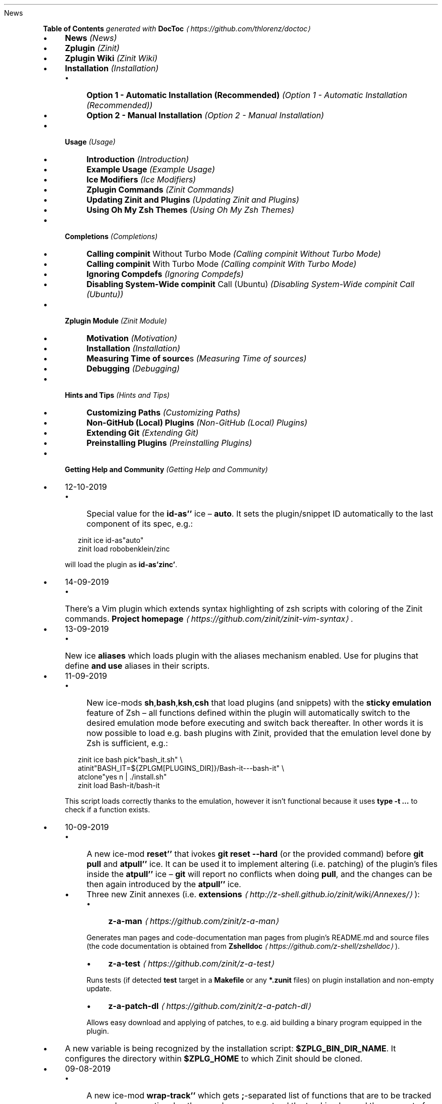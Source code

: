 .TH "" "" "October 2019" "" ""
News
.P
\fBTable of Contents\fR \fIgenerated with \fBDocToc\fI \fI\(lahttps://github.com/thlorenz/doctoc\(ra\fI\fR
.RS 0
.IP \(bu 4
\fBNews\fR \fI(News)\fR
.IP \(bu 4
\fBZplugin\fR \fI(Zinit)\fR
.IP \(bu 4
\fBZplugin Wiki\fR \fI(Zinit Wiki)\fR
.IP \(bu 4
\fBInstallation\fR \fI(Installation)\fR
.RS 4
.IP \(bu 4
\fBOption 1 - Automatic Installation (Recommended)\fR \fI(Option 1 - Automatic Installation (Recommended))\fR
.IP \(bu 4
\fBOption 2 - Manual Installation\fR \fI(Option 2 - Manual Installation)\fR
.RE 0

.IP \(bu 4
\fBUsage\fR \fI(Usage)\fR
.RS 4
.IP \(bu 4
\fBIntroduction\fR \fI(Introduction)\fR
.IP \(bu 4
\fBExample Usage\fR \fI(Example Usage)\fR
.IP \(bu 4
\fBIce Modifiers\fR \fI(Ice Modifiers)\fR
.IP \(bu 4
\fBZplugin Commands\fR \fI(Zinit Commands)\fR
.IP \(bu 4
\fBUpdating Zinit and Plugins\fR \fI(Updating Zinit and Plugins)\fR
.IP \(bu 4
\fBUsing Oh My Zsh Themes\fR \fI(Using Oh My Zsh Themes)\fR
.RE 0

.IP \(bu 4
\fBCompletions\fR \fI(Completions)\fR
.RS 4
.IP \(bu 4
\fBCalling \fBcompinit\fR Without Turbo Mode\fR \fI(Calling compinit Without Turbo Mode)\fR
.IP \(bu 4
\fBCalling \fBcompinit\fR With Turbo Mode\fR \fI(Calling compinit With Turbo Mode)\fR
.IP \(bu 4
\fBIgnoring Compdefs\fR \fI(Ignoring Compdefs)\fR
.IP \(bu 4
\fBDisabling System-Wide \fBcompinit\fR Call (Ubuntu)\fR \fI(Disabling System-Wide compinit Call (Ubuntu))\fR
.RE 0

.IP \(bu 4
\fBZplugin Module\fR \fI(Zinit Module)\fR
.RS 4
.IP \(bu 4
\fBMotivation\fR \fI(Motivation)\fR
.IP \(bu 4
\fBInstallation\fR \fI(Installation)\fR
.IP \(bu 4
\fBMeasuring Time of \fBsource\fRs\fR \fI(Measuring Time of sources)\fR
.IP \(bu 4
\fBDebugging\fR \fI(Debugging)\fR
.RE 0

.IP \(bu 4
\fBHints and Tips\fR \fI(Hints and Tips)\fR
.RS 4
.IP \(bu 4
\fBCustomizing Paths\fR \fI(Customizing Paths)\fR
.IP \(bu 4
\fBNon-GitHub (Local) Plugins\fR \fI(Non-GitHub (Local) Plugins)\fR
.IP \(bu 4
\fBExtending Git\fR \fI(Extending Git)\fR
.IP \(bu 4
\fBPreinstalling Plugins\fR \fI(Preinstalling Plugins)\fR
.RE 0

.IP \(bu 4
\fBGetting Help and Community\fR \fI(Getting Help and Community)\fR
.RE 0

.RS 0
.IP \(bu 4
12-10-2019
.RS 4
.IP \(bu 4
Special value for the \fBid-as''\fR ice \[en] \fBauto\fR. It sets the plugin/snippet ID automatically to the last component of its spec, e.g.:
.P
.RS 2
.nf
zinit ice id-as"auto"
zinit load robobenklein/zinc
.fi
.RE
.P
will load the plugin as \fBid-as'zinc'\fR.
.RE 0

.IP \(bu 4
14-09-2019
.RS 4
.IP \(bu 4
There's a Vim plugin which extends syntax highlighting of zsh scripts with coloring of the Zinit commands. \fBProject homepage\fR \fI\(lahttps://github.com/zinit/zinit-vim-syntax\(ra\fR.
.RE 0

.IP \(bu 4
13-09-2019
.RS 4
.IP \(bu 4
New ice \fBaliases\fR which loads plugin with the aliases mechanism enabled. Use for plugins that define \fBand use\fR aliases in their scripts.
.RE 0

.IP \(bu 4
11-09-2019
.RS 4
.IP \(bu 4
New ice-mods \fBsh\fR,\fBbash\fR,\fBksh\fR,\fBcsh\fR that load plugins (and snippets) with the \fBsticky emulation\fR feature of Zsh \[en] all functions defined within the plugin will automatically switch to the desired emulation mode before executing and switch back thereafter. In other words it is now possible to load e.g. bash plugins with Zinit, provided that the emulation level done by Zsh is sufficient, e.g.:
.P
.RS 2
.nf
zinit ice bash pick"bash_it.sh" \[rs]
        atinit"BASH_IT=${ZPLGM\[lB]PLUGINS_DIR\[rB]}/Bash-it---bash-it" \[rs]
        atclone"yes n | ./install.sh"
zinit load Bash-it/bash-it
.fi
.RE
.P
This script loads correctly thanks to the emulation, however it isn't functional because it uses \fBtype -t …\fR to check if a function exists.
.RE 0

.IP \(bu 4
10-09-2019
.RS 4
.IP \(bu 4
A new ice-mod \fBreset''\fR that ivokes \fBgit reset --hard\fR (or the provided command) before \fBgit pull\fR and \fBatpull''\fR ice. It can be used it to implement altering (i.e. patching) of the plugin's files inside the \fBatpull''\fR ice \[en] \fBgit\fR will report no conflicts when doing \fBpull\fR, and the changes can be then again introduced by the \fBatpull''\fR ice.
.IP \(bu 4
Three new Zinit annexes (i.e. \fBextensions\fR \fI\(lahttp://z-shell.github.io/zinit/wiki/Annexes/\(ra\fR):
.RS 4
.IP \(bu 4
\fBz-a-man\fR \fI\(lahttps://github.com/zinit/z-a-man\(ra\fR
.P
Generates man pages and code-documentation man pages from plugin's README.md and source files (the code documentation is obtained from \fBZshelldoc\fR \fI\(lahttps://github.com/z-shell/zshelldoc\(ra\fR).
.IP \(bu 4
\fBz-a-test\fR \fI\(lahttps://github.com/zinit/z-a-test\(ra\fR
.P
Runs tests (if detected \fBtest\fR target in a \fBMakefile\fR or any \fB*.zunit\fR files) on plugin installation and non-empty update.
.IP \(bu 4
\fBz-a-patch-dl\fR \fI\(lahttps://github.com/zinit/z-a-patch-dl\(ra\fR
.P
Allows easy download and applying of patches, to e.g. aid building a binary program equipped in the plugin.
.RE 0

.IP \(bu 4
A new variable is being recognized by the installation script: \fB$ZPLG_BIN_DIR_NAME\fR. It configures the directory within \fB$ZPLG_HOME\fR to which Zinit should be cloned.
.RE 0

.IP \(bu 4
09-08-2019
.RS 4
.IP \(bu 4
A new ice-mod \fBwrap-track''\fR which gets \fB;\fR-separated list of functions that are to be tracked \fBonce\fR when executing. In other words you can extend the tracking beyond the moment of loading of a plugin.
.IP \(bu 4
The unloading of Zle widgets is now more smart \[en] it takes into account the chains of plugins that can overload the Zle widgets, and solves the interactions that result out of it.
.RE 0

.IP \(bu 4
29-07-2019
.RS 4
.IP \(bu 4
\fBdelete\fR now supports following options:
.RS 4
.IP \(bu 4
\fB--all\fR \[en] deletes all plugins and snippets (a purge, similar to \fBrm -rf
${ZPLGM\[lB]PLUGINS_DIR\[rB]} ${ZPLGM\[lB]SNIPPETS_DIR\[rB]}\fR)
.IP \(bu 4
\fB--clean\fR \[en] deletes only plugins and snippets that are \fBcurrently not loaded\fR in the current session.
.RE 0

.RE 0

.IP \(bu 4
09-07-2019
.RS 4
.IP \(bu 4
Zinit can now have \fBits own plugins\fR, called \fBz-plugins\fR! Check out an example but fully functional z-plugin \fBzdharma/z-p-submods\fR \fI\(lahttps://github.com/z-shell/z-p-submods\(ra\fR and a document that explains on how to implement your own z-plugin (\fBhere\fR \fI\(la../../wiki/Z-PLUGINS\(ra\fR).
.RE 0

.IP \(bu 4
08-07-2019
.RS 4
.IP \(bu 4
You can now do \fBzplugin ice wait ...\fR and it will work as \fBzplugin ice wait'0' ...\fR :) I.e. when there's no value to the \fBwait''\fR ice then a value of \fB0\fR is being substituted.
.RE 0

.IP \(bu 4
02-07-2019
.RS 4
.IP \(bu 4
\fBCooperation of Fast-Syntax-Highlighting and Zinit\fR \fI\(lahttps://asciinema.org/a/254630\(ra\fR \[en] a new precise highlighting for Zinit in F-Sy-H.
.RE 0

.IP \(bu 4
01-07-2019
.RS 4
.IP \(bu 4
\fBatclone''\fR, \fBatpull''\fR & \fBmake''\fR get run in the same subshell, thus an e.g. export done in \fBatclone''\fR will be visible during the \fBmake\fR.
.RE 0

.IP \(bu 4
26-06-2019
.RS 4
.IP \(bu 4
\fBnotify''\fR contents gets evaluated, i.e. can contain active code like \fB$(tail -1
/var/log/messages)\fR, etc.
.RE 0

.IP \(bu 4
23-06-2019
.RS 4
.IP \(bu 4
New ice mod \fBsubscribe''\fR/\fBon-update-of''\fR which works like the \fBwait''\fR ice-mod, i.e. defers loading of a plugin, but it \fBlooks at modification time of the given file(s)\fR, and when it changes, it then triggers loading of the plugin/snippet:
.P
.RS 2
.nf
% zinit ice on-update-of'{~/files-*,/tmp/files-*}' lucid \[rs]
    atload"echo I have been loaded" \[rs]
    notify"Yes that's true :)"
% zinit load z-shell/null
% touch ~/files-1
The plugin has been loaded
%
Yes that's true :)
.fi
.RE
.P
The plugin/snippet will be sourced as many times as the file gets updated.
.RE 0

.IP \(bu 4
22-06-2019
.RS 4
.IP \(bu 4
New ice mod \fBreset-prompt\fR that will issue \fBzle .reset-prompt\fR after loading the plugin or snippet, causing the prompt to be recomputed. Useful with themes & Turbo mode.
.IP \(bu 4
New ice-mod \fBnotify''\fR which will cause to display an under-prompt notification when the plugin or snippet gets loaded. E.g.:
.P
.RS 2
.nf
% zinit ice wait"0" lucid notify"z-shell/null has been loaded"
% zinit light z-shell/null
%
z-shell/null has been loaded
.fi
.RE
.P
In case of problems with the loading a warning message will be output:
.P
.RS 2
.nf
% zinit ice notify atload'return 7'
% zinit light z-shell/null
%
notify: Plugin not loaded / loaded with problem, the return code: 7
.fi
.RE
.P
Refer to \fBIce Modifiers\fR \fI(Ice Modifiers)\fR section for a complete description.
.RE 0

.IP \(bu 4
29-05-2019
.RS 4
.IP \(bu 4
Turbo mode, i.e. the \fBwait''\fR ice-mode now supports a suffix \[en] the letter \fBa\fR, \fBb\fR or \fBc\fR. The meaning is illustrated by the following example:
.P
.RS 2
.nf
zinit ice wait"0b" as"command" pick"wd.sh" atinit"echo Firing 1" lucid
zinit light mfaerevaag/wd
zinit ice wait"0a" as"command" pick"wd.sh" atinit"echo Firing 2" lucid
zinit light mfaerevaag/wd

# The output
Firing 2
Firing 1
.fi
.RE
.P
As it can be seen, the second plugin has been loaded first. That's because there are now three sub-slots (the \fBa\fR, \fBb\fR and \fBc\fR) in which the plugin/snippet loadings can be put into. Plugins from the same time-slot with suffix \fBa\fR will be loaded before plugins with suffix \fBb\fR, etc.
.P
In other words, instead of \fBwait'1'\fR you can enter \fBwait'1a'\fR, \fBwait'1b'\fR and \fBwait'1c'\fR \[en] to this way \fBimpose order\fR on the loadings \fBregardless of the order of \fBzplugin\fB commands\fR.
.RE 0

.RE 0

.P
To see the full history check \fBthe changelog\fR \fI\(laCHANGELOG.md\(ra\fR.
.SH "ZPLUGIN"
.P
Zinit is an elastic and fast Zshell plugin manager that will allow you to install everything from GitHub and other sites.
.P
Zinit is currently the only plugin manager out there that has Turbo mode which yields \fB50-73% faster Zsh startup!\fR
.P
Zinit gives \fBreports\fR from plugin load describing what aliases, functions, bindkeys, Zle widgets, zstyles, completions, variables, \fBPATH\fR and \fBFPATH\fR elements a plugin has set up.
.P
Supported is \fBunloading\fR of plugin and ability to list, (un)install and selectively disable, enable plugin's completions.
.P
The system does not use \fB$FPATH\fR, loading multiple plugins doesn't clutter \fB$FPATH\fR with the same number of entries (e.g. \fB10\fR). Code is immune to \fBKSH_ARRAYS\fR. Completion management functionality is provided to allow user to call \fBcompinit\fR only once in \fB.zshrc\fR.
.SH "ZPLUGIN WIKI"
.P
The information in this README is complemented by the \fBZplugin wiki\fR \fI\(lahttp://z-shell.github.io/zinit/wiki/\(ra\fR. The README is an introductory overview of Zinit while the wiki gives a complete and in-depth information with examples. Make sure to read it to get the most out of Zinit.
.SH "INSTALLATION"
.SS "Option 1 - Automatic Installation (Recommended)"
.P
The easiest way to install Zinit is to execute:
.P
.RS 2
.nf
sh -c "$(curl -fsSL https://raw.githubusercontent.com/z-shell/zinit/main/doc/install.sh)"
.fi
.RE
.P
This will install Zinit in \fB~/.zinit/bin\fR. \fB.zshrc\fR will be updated with three lines of code that will be added to the bottom. The lines will be sourcing \fBzplugin.zsh\fR and setting up completion for command \fBzplugin\fR. After installing and reloading the shell compile Zinit with \fBzplugin self-update\fR.
.SS "Option 2 - Manual Installation"
.P
To manually install Zinit clone the repo to e.g. \fB~/.zinit/bin\fR:
.P
.RS 2
.nf
mkdir ~/.zinit
git clone https://github.com/z-shell/zinit.git ~/.zinit/bin
.fi
.RE
.P
and source it from \fB.zshrc\fR (above compinit):
.P
.RS 2
.nf
source ~/.zinit/bin/zinit.zsh
.fi
.RE
.P
If you place the \fBsource\fR below \fBcompinit\fR, then add those two lines after the \fBsource\fR:
.P
.RS 2
.nf
autoload -Uz _zplugin
(( ${+_comps} )) && _comps\[lB]zinit\[rB]=_zplugin
.fi
.RE
.P
Various paths can be customized, see section \fBCustomizing Paths\fR \fI(Customizing Paths)\fR.
.P
After installing and reloading the shell compile Zinit with \fBzplugin self-update\fR.
.SH "USAGE"
.SS "Introduction"
.P
\fBClick here to read the introduction to Zinit\fR \fI\(lahttp://z-shell.github.io/zinit/wiki/INTRODUCTION/\(ra\fR. It explains basic usage and some of the more unique features of Zinit such as the Turbo mode. If you're new to Zinit we highly recommend you read it at least once.
.SS "Example Usage"
.P
After installing Zinit you can start adding some actions (load some plugins) to \fB~/.zshrc\fR, at bottom. Some examples:
.P
.RS 2
.nf
# Two regular plugins loaded without tracking.
zinit light zsh-users/zsh-autosuggestions
zinit light z-shell/fast-syntax-highlighting

# Plugin history-search-multi-word loaded with tracking.
zinit load z-shell/history-search-multi-word

# Load the pure theme, with zsh-async library that's bundled with it.
zinit ice pick"async.zsh" src"pure.zsh"
zinit light sindresorhus/pure

# Binary release in archive, from GitHub-releases page.
# After automatic unpacking it provides program "fzf".
zinit ice from"gh-r" as"program"
zinit load junegunn/fzf-bin

# One other binary release, it needs renaming from `docker-compose-Linux-x86_64`.
# This is done by ice-mod `mv'{from} -> {to}'. There are multiple packages per
# single version, for OS X, Linux and Windows \[en] so ice-mod `bpick' is used to
# select Linux package \[en] in this case this is actually not needed, Zinit will
# grep operating system name and architecture automatically when there's no `bpick'.
zinit ice from"gh-r" as"program" mv"docker* -> docker-compose" bpick"*linux*"
zinit load docker/compose

# Vim repository on GitHub \[en] a typical source code that needs compilation \[en] Zinit
# can manage it for you if you like, run `./configure` and other `make`, etc. stuff.
# Ice-mod `pick` selects a binary program to add to $PATH. You could also install the
# package under the path $ZPFX, see: http://z-shell.github.io/zinit/wiki/Compiling-programs
zinit ice as"program" atclone"rm -f src/auto/config.cache; ./configure" \[rs]
    atpull"%atclone" make pick"src/vim"
zinit light vim/vim

# Scripts that are built at install (there's single default make target, "install",
# and it constructs scripts by `cat'ing a few files). The make'' ice could also be:
# `make"install PREFIX=$ZPFX"`, if "install" wouldn't be the only, default target.
zinit ice as"program" pick"$ZPFX/bin/git-*" make"PREFIX=$ZPFX"
zinit light tj/git-extras

# Handle completions without loading any plugin, see "clist" command.
# This one is to be ran just once, in interactive session.
zinit creinstall %HOME/my_completions
.fi
.RE
.P
.RS 2
.nf
# For GNU ls (the binaries can be gls, gdircolors, e.g. on OS X when installing the
# coreutils package from Homebrew; you can also use https://github.com/ogham/exa)
zinit ice atclone"dircolors -b LS_COLORS > c.zsh" atpull'%atclone' pick"c.zsh" nocompile'!'
zinit light trapd00r/LS_COLORS
.fi
.RE
.P
\fBYou can see an extended explanation of LS_COLORS in the wiki.\fR \fI\(lahttp://z-shell.github.io/zinit/wiki/LS_COLORS-explanation/\(ra\fR
.P
.RS 2
.nf
# make'!...' -> run make before atclone & atpull
zinit ice as"program" make'!' atclone'./direnv hook zsh > zhook.zsh' atpull'%atclone' src"zhook.zsh"
zinit light direnv/direnv
.fi
.RE
.P
\fBYou can see an extended explanation of direnv in the wiki.\fR \fI\(lahttp://z-shell.github.io/zinit/wiki/Direnv-explanation/\(ra\fR
.P
If you're interested in more examples then check out the \fBzplugin-configs repository\fR \fI\(lahttps://github.com/z-shell/zinit-configs\(ra\fR where users have uploaded their \fB~/.zshrc\fR and Zinit configurations. Feel free to \fBsubmit\fR \fI\(lahttps://github.com/z-shell/zinit-configs/issues/new?template=request-to-add-zshrc-to-the-zinit-configs-repo.md\(ra\fR your \fB~/.zshrc\fR there if it contains Zinit commands.
.P
You can also check out the \fBGallery of Zinit Invocations\fR \fI\(lahttp://z-shell.github.io/zinit/wiki/GALLERY/\(ra\fR for some additional examples.
.SS "Ice Modifiers"
.P
Following \fBice\fR modifiers are to be passed to \fBzplugin ice ...\fR to obtain described effects. The word \fBice\fR means something that's added (like ice to a drink) \[en] and in Zinit it means adding modifier to a next \fBzplugin\fR command, and also something that's temporary because it melts \[en] and this means that the modification will last only for a \fBsingle\fR next \fBzplugin\fR command.
.P
Some Ice-modifiers are highlighted and clicking on them will take you to the appropriate wiki page for an extended explanation.
.P
You may safely assume a given ice works with both plugins and snippets unless explicitly stated otherwise.
.SS "Cloning Options"
.TS
tab(@);
cb cb
c l .
Modifier@Description
\fBproto\fR@ Change protocol to \fBgit\fR,\fBftp\fR,\fBftps\fR,\fBssh\fR, \fBrsync\fR, etc. Default is \fBhttps\fR. \fBDoes not work with snippets.\fR
\fBfrom\fR@ Clone plugin from given site. Supported are \fBfrom"github"\fR (default), \fB..."github-rel"\fR, \fB..."gitlab"\fR, \fB..."bitbucket"\fR, \fB..."notabug"\fR (short names: \fBgh\fR, \fBgh-r\fR, \fBgl\fR, \fBbb\fR, \fBnb\fR). Can also be a full domain name (e.g. for GitHub enterprise). \fBDoes not work with snippets.\fR
\fBver\fR@ Used with \fBfrom"gh-r"\fR (i.e. downloading a binary release, e.g. for use with \fBas"program"\fR) \[en] selects which version to download. Default is latest, can also be explicitly \fBver"latest"\fR. Works also with regular plugins, checkouts e.g. \fBver"abranch"\fR, i.e. a specific version. \fBDoes not work with snippets.\fR
\fBbpick\fR@ Used to select which release from GitHub Releases to download, e.g. \fBzplg ice from"gh-r" as"program" bpick"*Darwin*"; zplg load docker/compose\fR. \fBDoes not work with snippets.\fR
\fBdepth\fR@ Pass \fB--depth\fR to \fBgit\fR, i.e. limit how much of history to download. \fBDoes not work with snippets.\fR
\fBcloneopts\fR@ Pass the contents of \fBcloneopts\fR to \fBgit clone\fR. Defaults to \fB--recursive\fR i.e. Change cloning options. \fBDoes not work with snippets.\fR
\fBsvn\fR@ Use Subversion for downloading snippet. GitHub supports \fBSVN\fR protocol, this allows to clone subdirectories as snippets, e.g. \fBzplugin ice svn; zinit snippet OMZ::plugins/git\fR. Other ice \fBpick\fR can be used to select file to source (default are: \fB*.plugin.zsh\fR, \fBinit.zsh\fR, \fB*.zsh-theme\fR). \fBDoes not work with plugins.\fR
.TE
.SS "Selection of Files (To Source, …)"
.TS
tab(@);
cb cb
c l .
Modifier@Description
\fB\fB\fBpick\fB\fR\fR \fI\(lahttp://z-shell.github.io/zinit/wiki/Sourcing-multiple-files/\(ra\fR@ Select the file to source, or the file to set as command (when using \fBsnippet --command\fR or the ice \fBas"program"\fR); it is a pattern, alphabetically first matched file is being chosen; e.g. \fBzplugin ice pick"*.plugin.zsh"; zinit load …\fR.
\fB\fB\fBsrc\fB\fR\fR \fI\(lahttp://z-shell.github.io/zinit/wiki/Sourcing-multiple-files\(ra\fR@ Specify additional file to source after sourcing main file or after setting up command (via \fBas"program"\fR). It is not a pattern but a plain file name.
\fB\fB\fBmultisrc\fB\fR\fR \fI\(lahttp://z-shell.github.io/zinit/wiki/Sourcing-multiple-files\(ra\fR@ Allows to specify multiple files for sourcing, enumerated with spaces as the separators (e.g. \fBmultisrc'misc.zsh grep.zsh'\fR) and also using brace-expansion syntax (e.g. \fBmultisrc'{misc,grep}.zsh'\fR). Supports patterns.
.TE
.SS "Conditional Loading"
.TS
tab(@);
cb cb
c l .
Modifier@Description
\fB\fB\fBwait\fB\fR\fR \fI\(lahttp://z-shell.github.io/zinit/wiki/Example-wait-conditions\(ra\fR@ Postpone loading a plugin or snippet. For \fBwait'1'\fR, loading is done \fB1\fR second after prompt. For \fBwait'\[lB]\[lB] ... \[rB]\[rB]'\fR, \fBwait'(( ... ))'\fR, loading is done when given condition is meet. For \fBwait'!...'\fR, prompt is reset after load. Zsh can start 73% faster thanks to postponed loading. \fBFact:\fR when \fBwait\fR is used without value, it works as \fBwait'0'\fR.
\fB\fB\fBload\fB\fR\fR \fI\(lahttp://z-shell.github.io/zinit/wiki/Multiple-prompts\(ra\fR@ A condition to check which should cause plugin to load. It will load once, the condition can be still true, but will not trigger second load (unless plugin is unloaded earlier, see \fBunload\fR below). E.g.: \fBload'\[lB]\[lB] $PWD = */github* \[rB]\[rB]'\fR.
\fB\fB\fBunload\fB\fR\fR \fI\(lahttp://z-shell.github.io/zinit/wiki/Multiple-prompts\(ra\fR@ A condition to check causing plugin to unload. It will unload once, then only if loaded again. E.g.: \fBunload'\[lB]\[lB] $PWD != */github* \[rB]\[rB]'\fR.
\fBcloneonly\fR@ Don't load the plugin / snippet, only download it
\fBif\fR@ Load plugin or snippet only when given condition is fulfilled, for example: \fBzplugin ice if'\[lB]\[lB] -n "$commands\[lB]otool\[rB]" \[rB]\[rB]'; zinit load ...\fR.
\fBhas\fR@ Load plugin or snippet only when given command is available (in $PATH), e.g. \fBzplugin ice has'git' ...\fR
\fBsubscribe\fR / \fBon-update-of\fR@ Postpone loading of a plugin or snippet until the given file(s) get updated, e.g. \fBsubscribe'{~/files-*,/tmp/files-*}'\fR
.TE
.SS "Plugin Output"
.TS
tab(@);
cb cb
c l .
Modifier@Description
\fBsilent\fR@ Mute plugin's or snippet's \fBstderr\fR & \fBstdout\fR. Also skip \fBLoaded ...\fR message under prompt for \fBwait\fR, etc. loaded plugins, and completion-installation messages.
\fBlucid\fR@ Skip \fBLoaded ...\fR message under prompt for \fBwait\fR, etc. loaded plugins (a subset of \fBsilent\fR).
\fBnotify\fR@ Output given message under-prompt after successfully loading a plugin/snippet. In case of problems with the loading, output a warning message and the return code. If starts with \fB!\fR it will then always output the given message. Hint: if the message is empty, then it will just notify about problems.
.TE
.SS "Completions"
.TS
tab(@);
cb cb
c l .
Modifier@Description
\fBblockf\fR@ Disallow plugin to modify \fBfpath\fR. Useful when a plugin wants to provide completions in traditional way. Zinit can manage completions and plugin can be blocked from exposing them.
\fBnocompletions\fR@ Don't detect, install and manage completions for this plugin. Completions can be installed later with \fBzplugin creinstall {plugin-spec}\fR.
.TE
.SS "Command Execution After Cloning, Updating or Loading"
.TS
tab(@);
cb cb
c l .
Modifier@Description
\fBmv\fR@ Move file after cloning or after update (then, only if new commits were downloaded). Example: \fBmv "fzf-* -> fzf"\fR. It uses \fB->\fR as separator for old and new file names. Works also with snippets.
\fBcp\fR@ Copy file after cloning or after update (then, only if new commits were downloaded). Example: \fBcp "docker-c* -> dcompose"\fR. Ran after \fBmv\fR.
\fB\fB\fBatclone\fB\fR\fR \fI\(lahttp://z-shell.github.io/zinit/wiki/atload-and-other-at-ices\(ra\fR@ Run command after cloning, within plugin's directory, e.g. \fBzplugin ice atclone"echo Cloned"\fR. Ran also after downloading snippet.
\fB\fB\fBatpull\fB\fR\fR \fI\(lahttp://z-shell.github.io/zinit/wiki/atload-and-other-at-ices\(ra\fR@ Run command after updating (\fBonly if new commits are waiting for download\fR), within plugin's directory. If starts with "!" then command will be ran before \fBmv\fR & \fBcp\fR ices and before \fBgit pull\fR or \fBsvn update\fR. Otherwise it is ran after them. Can be \fBatpull'%atclone'\fR, to repeat \fBatclone\fR Ice-mod.
\fB\fB\fBatinit\fB\fR\fR \fI\(lahttp://z-shell.github.io/zinit/wiki/atload-and-other-at-ices\(ra\fR@ Run command after directory setup (cloning, checking it, etc.) of plugin/snippet but before loading.
\fB\fB\fBatload\fB\fR\fR \fI\(lahttp://z-shell.github.io/zinit/wiki/atload-and-other-at-ices\(ra\fR@ Run command after loading, within plugin's directory. Can be also used with snippets. Passed code can be preceded with \fB!\fR, it will then be tracked (if using \fBload\fR, not \fBlight\fR).
\fBrun-atpull\fR@ Always run the atpull hook (when updating), not only when there are new commits to be downloaded.
\fBnocd\fR@ Don't switch the current directory into the plugin's directory when evaluating the above ice-mods \fBatinit''\fR,\fBatload''\fR, etc.
\fB\fB\fBmake\fB\fR\fR \fI\(lahttp://z-shell.github.io/zinit/wiki/Installing-with-make\(ra\fR@ Run \fBmake\fR command after cloning/updating and executing \fBmv\fR, \fBcp\fR, \fBatpull\fR, \fBatclone\fR Ice mods. Can obtain argument, e.g. \fBmake"install PREFIX=/opt"\fR. If the value starts with \fB!\fR then \fBmake\fR is ran before \fBatclone\fR/\fBatpull\fR, e.g. \fBmake'!'\fR.
.TE
.SS "Sticky-Emulation Of Other Shells"
.TS
tab(@);
cb cb
c l .
Modifier@Description
\fBsh\fR, \fB!sh\fR@Source the plugin's (or snippet's) script with \fBsh\fR emulation so that also all functions declared within the file will get a \fIsticky\fR emulation assigned \[en] when invoked they'll execute also with the \fBsh\fR emulation set-up. The \fB!sh\fR version switches additional options that are rather not important from the portability perspective.
\fBbash\fR, \fB!bash\fR@The same as \fBsh\fR, but with the \fBSH_GLOB\fR option disabled, so that Bash regular expressions work.
\fBksh\fR, \fB!ksh\fR@The same as \fBsh\fR, but emulating \fBksh\fR shell.
\fBcsh\fR, \fB!csh\fR@The same as \fBsh\fR, but emulating \fBcsh\fR shell.
.TE
.SS "Others"
.TS
tab(@);
cb cb
c l .
Modifier@Description
\fBas\fR@ Can be \fBas"program"\fR (also the alias: \fBas"command"\fR), and will cause to add script/program to \fB$PATH\fR instead of sourcing (see \fBpick\fR). Can also be \fBas"completion"\fR \[en] use with plugins or snippets in whose only underscore-starting \fB_*\fR files you are interested in.
\fB\fB\fBid-as\fB\fR\fR \fI\(lahttp://z-shell.github.io/zinit/wiki/id-as/\(ra\fR@ Nickname a plugin or snippet, to e.g. create a short handler for long-url snippet.
\fBcompile\fR@ Pattern (+ possible \fB{...}\fR expansion, like \fB{a/*,b*}\fR) to select additional files to compile, e.g. \fBcompile"(pure\[rs]|async).zsh"\fR for \fBsindresorhus/pure\fR.\[rs]
\fBnocompile\fR@ Don't try to compile \fBpick\fR-pointed files. If passed the exclamation mark (i.e. \fBnocompile'!'\fR), then do compile, but after \fBmake''\fR and \fBatclone''\fR (useful if Makefile installs some scripts, to point \fBpick''\fR at the location of their installation).
\fBservice\fR@ Make following plugin or snippet a \fIservice\fR, which will be ran in background, and only in single Zshell instance. See \fBzservices-organization\fR \fI\(lahttps://github.com/zservices\(ra\fR page.
\fBreset-prompt\fR@ Reset the prompt after loading the plugin/snippet (by issuing \fBzle .reset-prompt\fR). Note: normally it's sufficient to precede the value of \fBwait''\fR ice with \fB!\fR.
\fBbindmap\fR@ To hold \fB;\fR-separated strings like \fBKey(s)A -> Key(s)B\fR, e.g. \fB^R -> ^T; ^A -> ^B\fR. In general, \fBbindmap''\fRchanges bindings (done with the \fBbindkey\fR builtin) the plugin does. The example would cause the plugin to map Ctrl-T instead of Ctrl-R, and Ctrl-B instead of Ctrl-A. \fBDoes not work with snippets.\fR
\fBtrackbinds\fR@ Shadow but only \fBbindkey\fR calls even with \fBzplugin light ...\fR, i.e. even with tracking disabled (fast loading), to allow \fBbindmap\fR to remap the key-binds. The same effect has \fBzplugin light -b ...\fR, i.e. additional \fB-b\fR option to the \fBlight\fR-subcommand. \fBDoes not work with snippets.\fR
\fB\fB\fBwrap-track\fB\fR\fR \fI\(lahttp://z-shell.github.io/zinit/wiki/wrap-track\(ra\fR@ Takes a \fB;\fR-separated list of function names that are to be tracked (meaning gathering report and unload data) \fBonce\fR during execution. It works by wrapping the functions with a tracking-enabling and disabling snippet of code. In summary, \fBwrap-track\fR allows to extend the tracking beyond the moment of loading of a plugin. Example use is to \fBwrap-track\fR a precmd function of a prompt (like \fB_p9k_precmd()\fR of powerlevel10k) or other plugin that \fIpostpones its initialization till the first prompt\fR (like e.g.: zsh-autosuggestions). \fBDoes not work with snippets.\fR
\fBaliases\fR@Load the plugin with the aliases mechanism enabled. Use with plugins that define \fBand use\fR aliases in their scripts.
.TE
.SS "Order of Execution"
.P
Order of execution of related Ice-mods: \fBatinit\fR -> \fBatpull!\fR -> \fBmake'!!'\fR -> \fBmv\fR -> \fBcp\fR -> \fBmake!\fR -> \fBatclone\fR/\fBatpull\fR -> \fBmake\fR -> \fB(plugin script loading)\fR -> \fBsrc\fR -> \fBmultisrc\fR -> \fBatload\fR.
.SS "Zinit Commands"
.P
Following commands are passed to \fBzplugin ...\fR to obtain described effects.
.SS "Help"
.TS
tab(@);
cb cb
c l .
Command@Description
\fB-h, --help, help\fR@ Usage information.
\fBman\fR@ Manual.
.TE
.SS "Loading and Unloading"
.TS
tab(@);
cb cb
c l .
Command@Description
\fBload {plg-spec}\fR@ Load plugin, can also receive absolute local path.
\fBlight \[lB]-b\[rB] {plg-spec}\fR@ Light plugin load, without reporting/tracking. \fB-b\fR \[en] track \fBbindkey\fR-calls only.
\fBunload \[lB]-q\[rB] {plg-spec}\fR@ Unload plugin loaded with \fBzplugin load ...\fR. \fB-q\fR \[en] quiet.
\fBsnippet \[lB]-f\[rB] {url}\fR@ Source local or remote file (by direct URL). \fB-f\fR \[en] don't use cache (force redownload).
.TE
.SS "Completions"
.TS
tab(@);
cb cb
c l .
Command@Description
 clist \fB\fIcolumns\fR\fR, completions \fB\fIcolumns\fR\fR @ List completions in use, with \fIcolumns\fR completions per line. \fBzpl clist 5\fR will for example print 5 completions per line. Default is 3.
\fBcdisable {cname}\fR@ Disable completion \fBcname\fR.
\fBcenable {cname}\fR@ Enable completion \fBcname\fR.
\fBcreinstall \[lB]-q\[rB] {plg-spec}\fR@ Install completions for plugin, can also receive absolute local path. \fB-q\fR \[en] quiet.
\fBcuninstall {plg-spec}\fR@ Uninstall completions for plugin.
\fBcsearch\fR@ Search for available completions from any plugin.
\fBcompinit\fR@ Refresh installed completions.
\fBcclear\fR@ Clear stray and improper completions.
\fBcdlist\fR@ Show compdef replay list.
\fBcdreplay \[lB]-q\[rB]\fR@ Replay compdefs (to be done after compinit). \fB-q\fR \[en] quiet.
\fBcdclear \[lB]-q\[rB]\fR@ Clear compdef replay list. \fB-q\fR \[en] quiet.
.TE
.SS "Tracking of the Active Session"
.TS
tab(@);
cb cb
c l .
Command@Description
\fBdtrace, dstart\fR@ Start tracking what's going on in session.
\fBdstop\fR@ Stop tracking what's going on in session.
\fBdunload\fR@ Revert changes recorded between dstart and dstop.
\fBdreport\fR@ Report what was going on in session.
\fBdclear\fR@ Clear report of what was going on in session.
.TE
.SS "Reports and Statistics"
.TS
tab(@);
cb cb
c l .
Command@Description
\fBtimes \[lB]-s\[rB]\fR@ Statistics on plugin load times, sorted in order of loading. \fB-s\fR \[en] use seconds instead of milliseconds.
\fBzstatus\fR@ Overall Zinit status.
\fBreport {plg-spec}\[rs]|--all\fR@ Show plugin report. \fB--all\fR \[en] do it for all plugins.
\fBloaded \[lB]keyword\[rB], list \[lB]keyword\[rB]\fR@ Show what plugins are loaded (filter with 'keyword').
\fBls\fR@ List snippets in formatted and colorized manner. Requires \fBtree\fR program.
\fBstatus {plg-spec}\[rs]|URL\[rs]|--all\fR@ Git status for plugin or svn status for snippet. \fB--all\fR \[en] do it for all plugins and snippets.
\fBrecently \[lB]time-spec\[rB]\fR@ Show plugins that changed recently, argument is e.g. 1 month 2 days.
\fBbindkeys\fR@ Lists bindkeys set up by each plugin.
.TE
.SS "Compiling"
.TS
tab(@);
cb cb
c l .
Command@Description
\fBcompile {plg-spec}\[rs]|--all\fR@ Compile plugin. \fB--all\fR \[en] compile all plugins.
\fBuncompile {plg-spec}\[rs]|--all\fR@ Remove compiled version of plugin. \fB--all\fR \[en] do it for all plugins.
\fBcompiled\fR@ List plugins that are compiled.
.TE
.SS "Other"
.TS
tab(@);
cb cb
c l .
Command@Description
\fBself-update\fR@ Updates and compiles Zinit.
\fBupdate \[lB]-q\[rB] \[lB]-r\[rB] {plg-spec}\[rs]|URL\[rs]|--all\fR@ Git update plugin or snippet. \fB--all\fR \[en] update all plugins and snippets. \fB-q\fR \[en] quiet. \fB-r\fR | \fB--reset\fR \[en] run \fBgit reset --hard\fR / \fBsvn revert\fR before pulling changes.
\fBice <ice specification>\fR@ Add ice to next command, argument is e.g. from"gitlab".
\fBdelete {plg-spec}\[rs]|URL\[rs]|--clean\[rs]|--all\fR@ Remove plugin or snippet from disk (good to forget wrongly passed ice-mods).  \fB--all\fR \[en] purge. \fB--clean\fR \[en] delete plugins and snippets that are not loaded.
\fBcd {plg-spec}\fR@ Cd into plugin's directory. Also support snippets if fed with URL.
\fBedit {plg-spec}\fR@ Edit plugin's file with $EDITOR.
\fBglance {plg-spec}\fR@ Look at plugin's source (pygmentize, {,source-}highlight).
\fBstress {plg-spec}\fR@ Test plugin for compatibility with set of options.
\fBchanges {plg-spec}\fR@ View plugin's git log.
\fBcreate {plg-spec}\fR@ Create plugin (also together with GitHub repository).
\fBsrv {service-id} \[lB]cmd\[rB]\fR@ Control a service, command can be: stop,start,restart,next,quit; \fBnext\fR moves the service to another Zshell.
\fBrecall {plg-spec}\[rs]|URL\fR@ Fetch saved ice modifiers and construct \fBzplugin ice ...\fR command.
\fBenv-whitelist \[lB]-v\[rB] \[lB]-h\[rB] {env..}\fR@ Allows to specify names (also patterns) of variables left unchanged during an unload. \fB-v\fR \[en] verbose.
\fBmodule\fR@ Manage binary Zsh module shipped with Zinit, see \fBzplugin module help\fR.
.TE
.SS "Updating Zinit and Plugins"
.P
To update Zinit issue \fBzplugin self-update\fR in the command line.
.P
To update all plugins and snippets, issue \fBzplugin update\fR. If you wish to update only a single plugin/snippet instead issue \fBzplugin update NAME_OF_PLUGIN\fR. A list of commits will be shown:
.P
Some plugins require performing an action each time they're updated. One way you can do this is by using the \fBatpull\fR ice modifier. For example, writing \fBzplugin ice atpull'./configure'\fR before loading a plugin will execute \fB./configure\fR after a successful update. Refer to \fBIce Modifiers\fR \fI(Ice Modifiers)\fR for more information.
.P
The ice modifiers for any plugin or snippet are stored in their directory in a \fB._zplugin\fR subdirectory, hence the plugin doesn't have to be loaded to be correctly updated. There's one other file created there, \fB.zplugin_lstupd\fR \[en] it holds the log of the new commits pulled-in in the last update.
.SS "Using Oh My Zsh Themes"
.P
To use \fBthemes\fR created for Oh My Zsh you might want to first source the \fBgit\fR library there:
.P
.RS 2
.nf
zinit snippet http://github.com/ohmyzsh/ohmyzsh/raw/master/lib/git.zsh
# Or using OMZ:: shorthand:
zinit snippet OMZ::lib/git.zsh
.fi
.RE
.P
If the library will not be loaded, then similar to following errors will be appearing:
.P
.RS 2
.nf
........:1: command not found: git_prompt_status
........:1: command not found: git_prompt_short_sha
.fi
.RE
.P
Then you can use the themes as snippets (\fBzplugin snippet {file path or GitHub URL}\fR). Some themes require not only Oh My Zsh's Git \fBlibrary\fR, but also Git \fBplugin\fR (error about \fBcurrent_branch\fR function can be appearing). Load this Git-plugin as single-file snippet directly from OMZ:
.P
.RS 2
.nf
zinit snippet OMZ::plugins/git/git.plugin.zsh
.fi
.RE
.P
Such lines should be added to \fB.zshrc\fR. Snippets are cached locally, use \fB-f\fR option to download a fresh version of a snippet, or \fBzplugin update {URL}\fR. Can also use \fBzplugin update --all\fR to update all snippets (and plugins).
.P
Most themes require \fBpromptsubst\fR option (\fBsetopt promptsubst\fR in \fBzshrc\fR), if it isn't set, then prompt will appear as something like: \fB... $(build_prompt) ...\fR.
.P
You might want to suppress completions provided by the git plugin by issuing \fBzplugin cdclear -q\fR (\fB-q\fR is for quiet) \[en] see below \fBIgnoring Compdefs\fR.
.P
To summarize:
.P
.RS 2
.nf
# Load OMZ Git library
zinit snippet OMZ::lib/git.zsh

# Load Git plugin from OMZ
zinit snippet OMZ::plugins/git/git.plugin.zsh
zinit cdclear -q # <- forget completions provided up to this moment

setopt promptsubst

# Load theme from OMZ
zinit snippet OMZ::themes/dstufft.zsh-theme

# Load normal GitHub plugin with theme depending on OMZ Git library
zinit light NicoSantangelo/Alpharized
.fi
.RE
.P
See also the Wiki page: \fBExample Oh My Zsh Setup\fR \fI\(lahttp://z-shell.github.io/zinit/wiki/Example-Oh-My-Zsh-setup/\(ra\fR.
.SH "COMPLETIONS"
.SS "Calling \fBcompinit\fR Without Turbo Mode"
.P
With no Turbo mode in use, compinit can be called normally, i.e.: as \fBautoload compinit;
compinit\fR. This should be done after loading of all plugins and before possibly calling \fBzplugin cdreplay\fR. Also, plugins aren't allowed to simply run \fBcompdefs\fR. You can decide whether to run \fBcompdefs\fR by issuing \fBzplugin cdreplay\fR (reads: \fBcompdef\fR-replay). To summarize:
.P
.RS 2
.nf
source ~/.zinit/bin/zinit.zsh

zinit load "some/plugin"
...
compdef _gnu_generic fd  # this will be intercepted by Zinit, because as the compinit
                         # isn't yet loaded, thus there's no such function `compdef'; yet
                         # Zinit provides its own `compdef' function which saves the
                         # completion-definition for later possible re-run with `zinit
                         # cdreplay` or `zpcdreplay` (the second one can be used in hooks
                         # like atload'', atinit'', etc.)
...
zinit load "other/plugin"

autoload -Uz compinit
compinit

zinit cdreplay -q # -q is for quiet; actually run all the `compdef's saved before
                    #`compinit` call (`compinit' declares the `compdef' function, so
                    # it cannot be used until `compinit` is ran; Zinit solves this
                    # via intercepting the `compdef'-calls and storing them for later
                    # use with `zinit cdreplay')
.fi
.RE
.P
This allows to call compinit once. Performance gains are huge, example shell startup time with double \fBcompinit\fR: \fB0.980\fR sec, with \fBcdreplay\fR and single \fBcompinit\fR: \fB0.156\fR sec.
.SS "Calling \fBcompinit\fR With Turbo Mode"
.P
If you load completions using \fBwait''\fR Turbo mode then you can add \fBatinit'zpcompinit'\fR to syntax-highlighting plugin (which should be the last one loaded, as their (2 projects, \fBz-sy-h\fR \fI\(lahttps://github.com/zsh-users/zsh-syntax-highlighting\(ra\fR & \fBf-sy-h\fR \fI\(lahttps://github.com/z-shell/fast-syntax-highlighting\(ra\fR) documentation state), or \fBatload'zpcompinit'\fR to last completion-related plugin. \fBzpcompinit\fR is a function that just runs \fBautoload
compinit; compinit\fR, created for convenience. There's also \fBzpcdreplay\fR which will replay any caught compdefs so you can also do: \fBatinit'zpcompinit;
zpcdreplay'\fR, etc. Basically, the whole topic is the same as normal \fBcompinit\fR call, but it is done in \fBatinit\fR or \fBatload\fR hook of the last related plugin with use of the helper functions (\fBzpcompinit\fR,\fBzpcdreplay\fR & \fBzpcdclear\fR \[en] see below for explanation of the last one).
.SS "Ignoring Compdefs"
.P
If you want to ignore compdefs provided by some plugins or snippets, place their load commands before commands loading other plugins or snippets, and issue \fBzplugin cdclear\fR (or \fBzpcdclear\fR, designed to be used in hooks like \fBatload''\fR):
.P
.RS 2
.nf
source ~/.zinit/bin/zinit.zsh
zinit snippet OMZ::plugins/git/git.plugin.zsh
zinit cdclear -q # <- forget completions provided by Git plugin

zinit load "some/plugin"
...
zinit load "other/plugin"

autoload -Uz compinit
compinit
zinit cdreplay -q # <- execute compdefs provided by rest of plugins
zinit cdlist # look at gathered compdefs
.fi
.RE
.SS "Disabling System-Wide \fBcompinit\fR Call (Ubuntu)"
.P
On Ubuntu users might get surprised that e.g. their completions work while they didn't call \fBcompinit\fR in their \fB.zshrc\fR. That's because the function is being called in \fB/etc/zshrc\fR. To disable this call \[en] what is needed to avoid the slowdown and if user loads any completion-equipped plugins, i.e. almost on 100% \[en] add the following lines to \fB~/.zshenv\fR:
.P
.RS 2
.nf
# Skip the not really helping Ubuntu global compinit
skip_global_compinit=1
.fi
.RE
.SH "ZPLUGIN MODULE"
.SS "Motivation"
.P
The module is a binary Zsh module (think about \fBzmodload\fR Zsh command, it's that topic) which transparently and automatically \fBcompiles sourced scripts\fR. Many plugin managers do not offer compilation of plugins, the module is a solution to this. Even if a plugin manager does compile plugin's main script (like Zinit does), the script can source smaller helper scripts or dependency libraries (for example, the prompt \fBgeometry-zsh/geometry\fR does that) and there are very few solutions to that, which are demanding (e.g. specifying all helper files in plugin load command and tracking updates to the plugin \[en] in Zinit case: by using \fBcompile\fR ice-mod).
.P
 \fBimage\fR \fI\(lahttps://raw.githubusercontent.com/z-shell/zinit/images/mod-auto-compile.png\(ra\fR
.SS "Installation"
.SS "Without Zinit"
.P
To install just the binary Zinit module \fBstandalone\fR (Zinit is not needed, the module can be used with any other plugin manager), execute:
.P
.RS 2
.nf
sh -c "$(curl -fsSL https://raw.githubusercontent.com/z-shell/zinit/main/doc/mod-install.sh)"
.fi
.RE
.P
This script will display what to add to \fB~/.zshrc\fR (2 lines) and show usage instructions.
.SS "With Zinit"
.P
Zinit users can build the module by issuing following command instead of running above \fBmod-install.sh\fR script (the script is for e.g. \fBzgen\fR users or users of any other plugin manager):
.P
.RS 2
.nf
zinit module build
.fi
.RE
.P
This command will compile the module and display instructions on what to add to \fB~/.zshrc\fR.
.SS "Measuring Time of \fBsource\fRs"
.P
Besides the compilation-feature, the module also measures \fBduration\fR of each script sourcing. Issue \fBzpmod
source-study\fR after loading the module at top of \fB~/.zshrc\fR to see a list of all sourced files with the time the sourcing took in milliseconds on the left. This feature allows to profile the shell startup. Also, no script can pass-through that check and you will obtain a complete list of all loaded scripts, like if Zshell itself was tracking this. The list can be surprising.
.SS "Debugging"
.P
To enable debug messages from the module set:
.P
.RS 2
.nf
typeset -g ZPLG_MOD_DEBUG=1
.fi
.RE
.SH "HINTS AND TIPS"
.SS "Customizing Paths"
.P
Following variables can be set to custom values, before sourcing Zinit. The previous global variables like \fB$ZPLG_HOME\fR have been removed to not pollute the namespace \[en] there's single \fB$ZPLGM\fR ("\fIZPLUGIN MAP\fR") hash instead of \fB8\fR string variables. Please update your dotfiles.
.P
.RS 2
.nf
declare -A ZPLGM  # initial Zinit's hash definition, if configuring before loading Zinit, and then:
.fi
.RE
.TS
tab(@);
cb cb
l l .
Hash Field@Description
ZPLGM\fBBIN_DIR\fR@ Where Zinit code resides, e.g.: "~/.zinit/bin"
ZPLGM\fBHOME_DIR\fR@ Where Zinit should create all working directories, e.g.: "~/.zinit"
ZPLGM\fBPLUGINS_DIR\fR@Override single working directory \[en] for plugins, e.g. "/opt/zsh/zinit/plugins"
ZPLGM\fBCOMPLETIONS_DIR\fR@As above, but for completion files, e.g. "/opt/zsh/zinit/root_completions"
ZPLGM\fBSNIPPETS_DIR\fR@ As above, but for snippets
ZPLGM\fBZCOMPDUMP_PATH\fR@Path to \fB.zcompdump\fR file, with the file included (i.e. its name can be different)
ZPLGM\fBCOMPINIT_OPTS\fR@Options for \fBcompinit\fR call (i.e. done by \fBzpcompinit\fR), use to pass -C to speed up loading
ZPLGM\fBMUTE_WARNINGS\fR@If set to \fB1\fR, then mutes some of the Zinit warnings, specifically the \fBplugin already registered\fR warning
.TE
.P
There is also \fB$ZPFX\fR, set by default to \fB~/.zinit/polaris\fR \[en] a directory where software with \fBMakefile\fR, etc. can be pointed to, by e.g. \fBatclone'./configure --prefix=$ZPFX'\fR.
.SS "Non-GitHub (Local) Plugins"
.P
Use \fBcreate\fR subcommand with user name \fB_local\fR (the default) to create plugin's skeleton in \fB$ZPLGM\[lB]PLUGINS_DIR\[rB]\fR. It will be not connected with GitHub repository (because of user name being \fB_local\fR). To enter the plugin's directory use \fBcd\fR command with just plugin's name (without \fB_local\fR, it's optional).
.P
If user name will not be \fB_local\fR, then Zinit will create repository also on GitHub and setup correct repository origin.
.SS "Extending Git"
.P
There are several projects that provide git extensions. Installing them with Zinit has many benefits:
.RS 0
.IP \(bu 4
all files are under \fB$HOME\fR \[en] no administrator rights needed,
.IP \(bu 4
declarative setup (like Chef or Puppet) \[en] copying \fB.zshrc\fR to different account brings also git-related setup,
.IP \(bu 4
easy update by e.g. \fBzplugin update --all\fR.
.RE 0

.P
Below is a configuration that adds multiple git extensions, loaded in Turbo mode, two seconds after prompt:
.P
.RS 2
.nf
zinit ice wait"2" lucid as"program" pick"bin/git-dsf"
zinit light z-shell/zsh-diff-so-fancy

zinit ice wait"2" lucid as"program" pick"$ZPFX/bin/git-now" make"prefix=$ZPFX install"
zinit light iwata/git-now

zinit ice wait"2" lucid as"program" pick"$ZPFX/bin/git-alias" make"PREFIX=$ZPFX" nocompile
zinit light tj/git-extras

zinit ice wait"2" lucid as"program" atclone'perl Makefile.PL PREFIX=$ZPFX' atpull'%atclone' \[rs]
            make'install' pick"$ZPFX/bin/git-cal"
zinit light k4rthik/git-cal
.fi
.RE
.P
Target directory for installed files is \fB$ZPFX\fR (\fB~/.zinit/polaris\fR by default).
.SS "Preinstalling Plugins"
.P
If you create a Docker image that uses Zinit, or want to install Turbo-loaded plugins before the shell starts interactively, you can invoke the zinit-scheduler function in such a way, that it:
.RS 0
.IP \(bu 4
installs plugins without waiting for the prompt (i.e. it's script friendly),
.IP \(bu 4
installs \fBall\fR plugins instantly, without respecting the \fBwait''\fR argument.
.RE 0

.P
To accomplish this, use \fBburst\fR argument and call \fB-zplg-scheduler\fR function. Example \fBDockerfile\fR entry:
.P
.RS 2
.nf
RUN zsh -i -c -- '-zplg-scheduler burst || true'
.fi
.RE